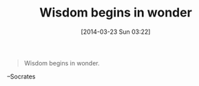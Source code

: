 #+POSTID: 8346
#+DATE: [2014-03-23 Sun 03:22]
#+OPTIONS: toc:nil num:nil todo:nil pri:nil tags:nil ^:nil TeX:nil
#+CATEGORY: Link
#+TAGS: philosophy
#+TITLE: Wisdom begins in wonder

#+BEGIN_QUOTE
  Wisdom begins in wonder.
#+END_QUOTE


--Socrates



